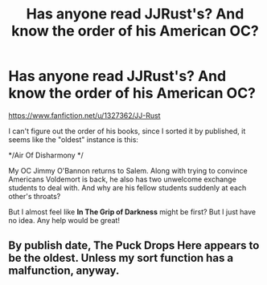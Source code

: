 #+TITLE: Has anyone read JJRust's? And know the order of his American OC?

* Has anyone read JJRust's? And know the order of his American OC?
:PROPERTIES:
:Author: joshually
:Score: 0
:DateUnix: 1470529190.0
:DateShort: 2016-Aug-07
:END:
[[https://www.fanfiction.net/u/1327362/JJ-Rust]]

I can't figure out the order of his books, since I sorted it by published, it seems like the "oldest" instance is this:

*/Air Of Disharmony */

My OC Jimmy O'Bannon returns to Salem. Along with trying to convince Americans Voldemort is back, he also has two unwelcome exchange students to deal with. And why are his fellow students suddenly at each other's throats?

But I almost feel like *In The Grip of Darkness* might be first? But I just have no idea. Any help would be great!


** By publish date, The Puck Drops Here appears to be the oldest. Unless my sort function has a malfunction, anyway.
:PROPERTIES:
:Author: whitneyism
:Score: 1
:DateUnix: 1470589800.0
:DateShort: 2016-Aug-07
:END:
